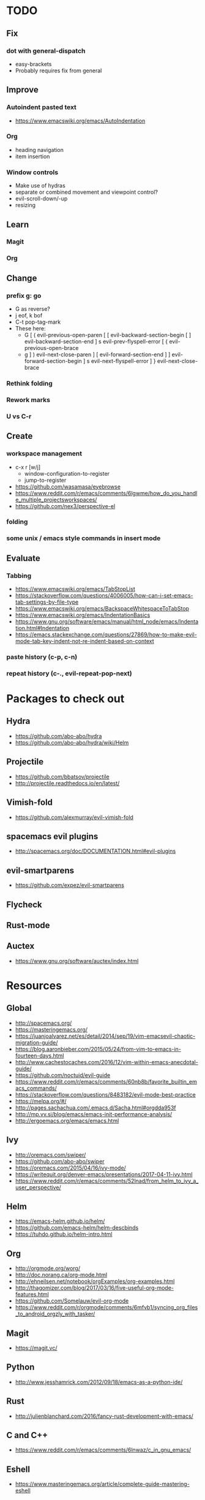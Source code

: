 * TODO
** Fix
*** dot with general-dispatch
  * easy-brackets
  * Probably requires fix from general
** Improve
*** Autoindent pasted text
    * https://www.emacswiki.org/emacs/AutoIndentation
*** Org
    * heading navigation
    * item insertion
*** Window controls
  * Make use of hydras
  * separate or combined movement and viewpoint control?
  * evil-scroll-down/-up
  * resizing
** Learn
*** Magit
*** Org
** Change
*** prefix g: go
  * G as reverse?
  * j eof, k bof
  * C-t pop-tag-mark
  * These here:
    - G
      [ (  evil-previous-open-paren
      [ [  evil-backward-section-begin
      [ ]  evil-backward-section-end
      ] s  evil-prev-flyspell-error
      [ {  evil-previous-open-brace
    - g
      ] )  evil-next-close-paren
      ] [  evil-forward-section-end
      ] ]  evil-forward-section-begin
      ] s  evil-next-flyspell-error
      ] }  evil-next-close-brace
*** Rethink folding
*** Rework marks
*** U vs C-r
** Create
*** workspace management
    * c-x r [w/j]
        - window-configuration-to-register
        - jump-to-register
    * https://github.com/wasamasa/eyebrowse
    * https://www.reddit.com/r/emacs/comments/6lgwme/how_do_you_handle_multiple_projectsworkspaces/
    * https://github.com/nex3/perspective-el
*** folding
*** some unix / emacs style commands in insert mode
** Evaluate
*** Tabbing
    * https://www.emacswiki.org/emacs/TabStopList
    * https://stackoverflow.com/questions/4006005/how-can-i-set-emacs-tab-settings-by-file-type
    * https://www.emacswiki.org/emacs/BackspaceWhitespaceToTabStop
    * https://www.emacswiki.org/emacs/IndentationBasics
    * https://www.gnu.org/software/emacs/manual/html_node/emacs/Indentation.html#Indentation
    * https://emacs.stackexchange.com/questions/27869/how-to-make-evil-mode-tab-key-indent-not-re-indent-based-on-context
*** paste history (c-p, c-n)
*** repeat history (c-., evil-repeat-pop-next)
* Packages to check out
** Hydra
   * https://github.com/abo-abo/hydra
   * https://github.com/abo-abo/hydra/wiki/Helm
** Projectile
   * https://github.com/bbatsov/projectile
   * http://projectile.readthedocs.io/en/latest/
** Vimish-fold
   * https://github.com/alexmurray/evil-vimish-fold
** spacemacs evil plugins
   * http://spacemacs.org/doc/DOCUMENTATION.html#evil-plugins
** evil-smartparens
   * https://github.com/expez/evil-smartparens
** Flycheck
** Rust-mode
** Auctex
   * https://www.gnu.org/software/auctex/index.html
* Resources
** Global
  * http://spacemacs.org/
  * https://masteringemacs.org/
  * https://juanjoalvarez.net/es/detail/2014/sep/19/vim-emacsevil-chaotic-migration-guide/
  * https://blog.aaronbieber.com/2015/05/24/from-vim-to-emacs-in-fourteen-days.html
  * http://www.cachestocaches.com/2016/12/vim-within-emacs-anecdotal-guide/
  * https://github.com/noctuid/evil-guide
  * https://www.reddit.com/r/emacs/comments/60nb8b/favorite_builtin_emacs_commands/
  * https://stackoverflow.com/questions/8483182/evil-mode-best-practice
  * https://melpa.org/#/
  * http://pages.sachachua.com/.emacs.d/Sacha.html#orgdda953f
  * http://mp.vv.si/blog/emacs/emacs-init-performance-analysis/
  * http://ergoemacs.org/emacs/emacs.html
** Ivy
   * http://oremacs.com/swiper/
   * https://github.com/abo-abo/swiper
   * https://oremacs.com/2015/04/16/ivy-mode/
   * https://writequit.org/denver-emacs/presentations/2017-04-11-ivy.html
   * https://www.reddit.com/r/emacs/comments/52lnad/from_helm_to_ivy_a_user_perspective/
** Helm
   * https://emacs-helm.github.io/helm/
   * https://github.com/emacs-helm/helm-descbinds
   * https://tuhdo.github.io/helm-intro.html
** Org
   * http://orgmode.org/worg/
   * http://doc.norang.ca/org-mode.html
   * http://ehneilsen.net/notebook/orgExamples/org-examples.html
   * http://thagomizer.com/blog/2017/03/16/five-useful-org-mode-features.html
   * https://github.com/Somelauw/evil-org-mode
   * https://www.reddit.com/r/orgmode/comments/6mfvb1/syncing_org_files_to_android_orgzly_with_tasker/
** Magit
   * https://magit.vc/
** Python
   * http://www.jesshamrick.com/2012/09/18/emacs-as-a-python-ide/
** Rust
   * http://julienblanchard.com/2016/fancy-rust-development-with-emacs/
** C and C++
   * https://www.reddit.com/r/emacs/comments/6lnwaz/c_in_gnu_emacs/
** Eshell
   * https://www.masteringemacs.org/article/complete-guide-mastering-eshell
